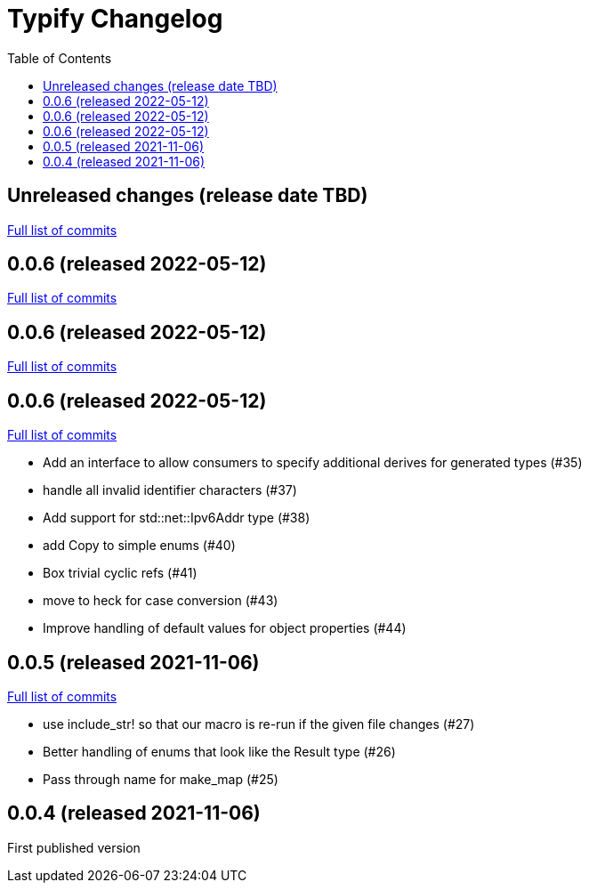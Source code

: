 :showtitle:
:toc: left
:icons: font
:toclevels: 1

= Typify Changelog

// WARNING: This file is modified programmatically by `cargo release` as
// configured in release.toml.  DO NOT change the format of the headers or the
// list of raw commits.

// cargo-release: next header goes here (do not change this line)

== Unreleased changes (release date TBD)

https://github.com/oxidecomputer/typify/compare/v0.0.6\...HEAD[Full list of commits]

== 0.0.6 (released 2022-05-12)

https://github.com/oxidecomputer/typify/compare/v0.0.6\...v0.0.6[Full list of commits]

== 0.0.6 (released 2022-05-12)

https://github.com/oxidecomputer/typify/compare/v0.0.6\...v0.0.6[Full list of commits]

== 0.0.6 (released 2022-05-12)

https://github.com/oxidecomputer/typify/compare/v0.0.5\...v0.0.6[Full list of commits]

* Add an interface to allow consumers to specify additional derives for generated types (#35)
* handle all invalid identifier characters (#37)
* Add support for std::net::Ipv6Addr type (#38)
* add Copy to simple enums (#40)
* Box trivial cyclic refs (#41)
* move to heck for case conversion (#43)
* Improve handling of default values for object properties (#44)

== 0.0.5 (released 2021-11-06)

https://github.com/oxidecomputer/typify/compare/v0.0.4\...v0.0.5[Full list of commits]

* use include_str! so that our macro is re-run if the given file changes (#27)
* Better handling of enums that look like the Result type (#26)
* Pass through name for make_map (#25)


== 0.0.4 (released 2021-11-06)

First published version
